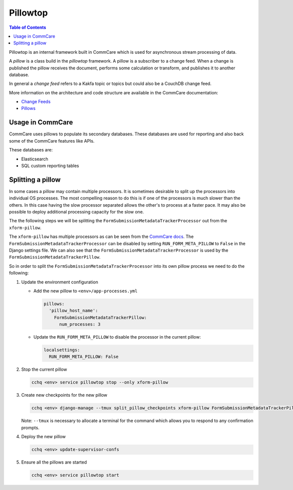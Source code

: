 
Pillowtop
=========

.. contents:: Table of Contents
    :depth: 2


Pillowtop is an internal framework built in CommCare which is used for asynchronous stream
processing of data.

A *pillow* is a class build in the *pillowtop* framework.
A pillow is a subscriber to a change feed. When a change is published the pillow
receives the document, performs some calculation or transform, and publishes it
to another database.

In general a *change feed* refers to a Kakfa topic or topics but could also be a CouchDB
change feed.

More information on the architecture and code structure are available in the CommCare
documentation:


* `Change Feeds <https://commcare-hq.readthedocs.io/change_feeds.html>`_
* `Pillows <https://commcare-hq.readthedocs.io/pillows.html>`_

Usage in CommCare
-----------------

CommCare uses pillows to populate its secondary databases. These databases are used
for reporting and also back some of the CommCare features like APIs.

These databases are:


* Elasticsearch
* SQL custom reporting tables


Splitting a pillow
------------------

In some cases a pillow may contain multiple processors. It is sometimes desirable to split
up the processors into individual OS processes. The most compelling reason to do this is if
one of the processors is much slower than the others. In this case having the slow processor
separated allows the other's to process at a faster pace. It may also be possible to deploy
additional processing capacity for the slow one.

The the following steps we will be splitting the ``FormSubmissionMetadataTrackerProcessor``
out from the ``xform-pillow``.

The ``xform-pillow`` has multiple processors as can be seen from the
`CommCare docs <https://commcare-hq.readthedocs.io/pillows.html#corehq.pillows.xform.get_xform_pillow>`_.
The ``FormSubmissionMetadataTrackerProcessor`` can be disabled by setting
``RUN_FORM_META_PILLOW`` to ``False`` in the Django settings file. We can also see that the
``FormSubmissionMetadataTrackerProcessor`` is used by the ``FormSubmissionMetadataTrackerPillow``.

So in order to split the ``FormSubmissionMetadataTrackerProcessor`` into its own pillow process
we need to do the following:


#. 
   Update the environment configuration


   * 
     Add the new pillow to ``<env>/app-processes.yml``

     .. code-block:: yaml

          pillows:
            'pillow_host_name':
              FormSubmissionMetadataTrackerPillow:
                num_processes: 3

   * 
     Update the ``RUN_FORM_META_PILLOW`` to disable the processor in the current pillow:

     .. code-block:: yaml

          localsettings:
            RUN_FORM_META_PILLOW: False

#. 
   Stop the current pillow

   .. code-block:: bash

       cchq <env> service pillowtop stop --only xform-pillow

#. 
   Create new checkpoints for the new pillow

   .. code-block:: bash

       cchq <env> django-manage --tmux split_pillow_checkpoints xform-pillow FormSubmissionMetadataTrackerPillow

   Note: ``--tmux`` is necessary to allocate a terminal for the command which allows you to respond to any
   confirmation prompts.

#. 
   Deploy the new pillow

   .. code-block:: bash

       cchq <env> update-supervisor-confs

#. 
   Ensure all the pillows are started

   .. code-block:: bash

       cchq <env> service pillowtop start

